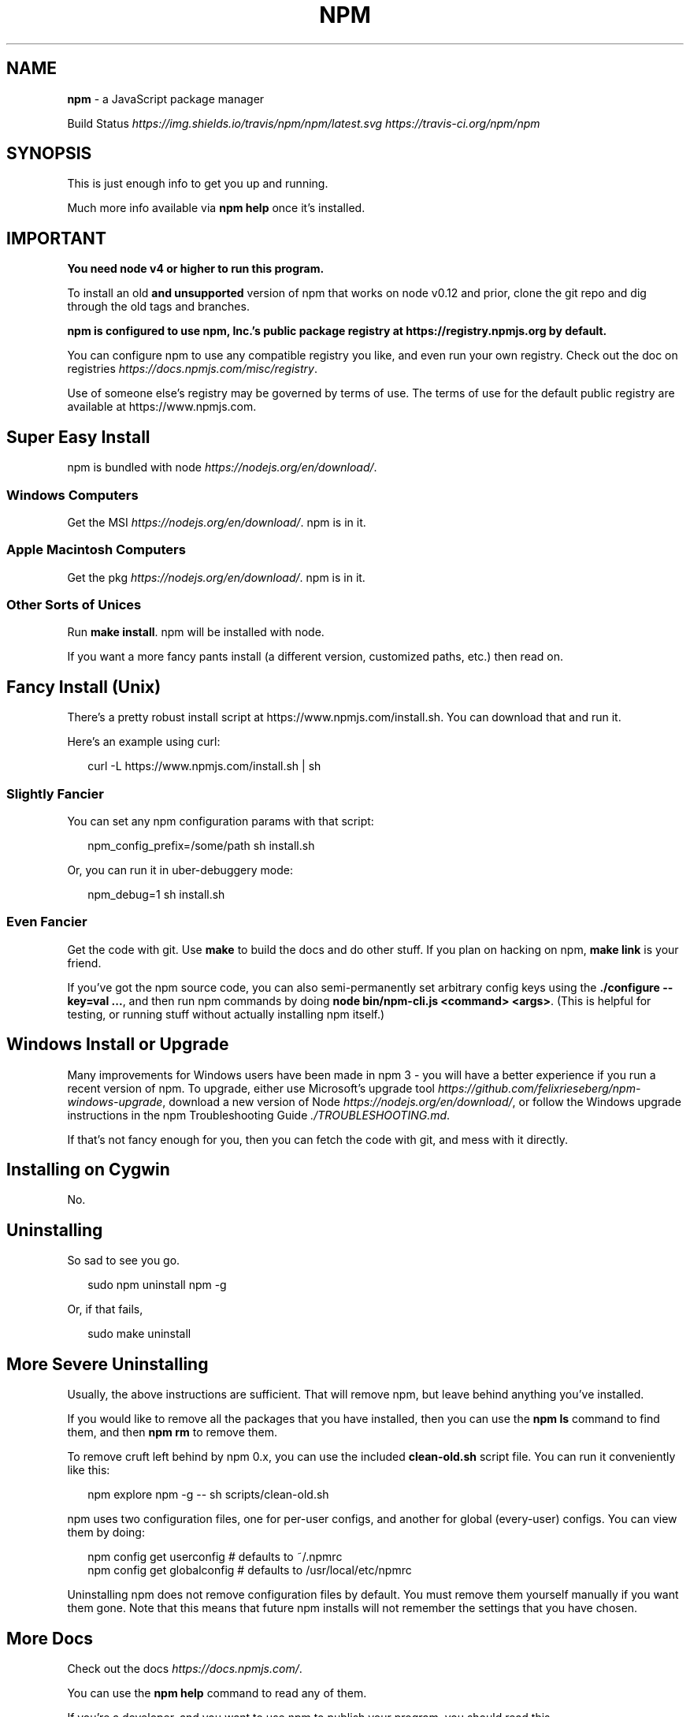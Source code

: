 .TH "NPM" "1" "September 2017" "" ""
.SH "NAME"
\fBnpm\fR \- a JavaScript package manager
.P
Build Status \fIhttps://img\.shields\.io/travis/npm/npm/latest\.svg\fR \fIhttps://travis\-ci\.org/npm/npm\fR
.SH SYNOPSIS
.P
This is just enough info to get you up and running\.
.P
Much more info available via \fBnpm help\fP once it's installed\.
.SH IMPORTANT
.P
\fBYou need node v4 or higher to run this program\.\fR
.P
To install an old \fBand unsupported\fR version of npm that works on node v0\.12
and prior, clone the git repo and dig through the old tags and branches\.
.P
\fBnpm is configured to use npm, Inc\.'s public package registry at
https://registry\.npmjs\.org by default\.\fR
.P
You can configure npm to use any compatible registry you
like, and even run your own registry\. Check out the doc on
registries \fIhttps://docs\.npmjs\.com/misc/registry\fR\|\.
.P
Use of someone else's registry may be governed by terms of use\. The
terms of use for the default public registry are available at
https://www\.npmjs\.com\|\.
.SH Super Easy Install
.P
npm is bundled with node \fIhttps://nodejs\.org/en/download/\fR\|\.
.SS Windows Computers
.P
Get the MSI \fIhttps://nodejs\.org/en/download/\fR\|\.  npm is in it\.
.SS Apple Macintosh Computers
.P
Get the pkg \fIhttps://nodejs\.org/en/download/\fR\|\.  npm is in it\.
.SS Other Sorts of Unices
.P
Run \fBmake install\fP\|\.  npm will be installed with node\.
.P
If you want a more fancy pants install (a different version, customized
paths, etc\.) then read on\.
.SH Fancy Install (Unix)
.P
There's a pretty robust install script at
https://www\.npmjs\.com/install\.sh\|\.  You can download that and run it\.
.P
Here's an example using curl:
.P
.RS 2
.nf
curl \-L https://www\.npmjs\.com/install\.sh | sh
.fi
.RE
.SS Slightly Fancier
.P
You can set any npm configuration params with that script:
.P
.RS 2
.nf
npm_config_prefix=/some/path sh install\.sh
.fi
.RE
.P
Or, you can run it in uber\-debuggery mode:
.P
.RS 2
.nf
npm_debug=1 sh install\.sh
.fi
.RE
.SS Even Fancier
.P
Get the code with git\.  Use \fBmake\fP to build the docs and do other stuff\.
If you plan on hacking on npm, \fBmake link\fP is your friend\.
.P
If you've got the npm source code, you can also semi\-permanently set
arbitrary config keys using the \fB\|\./configure \-\-key=val \.\.\.\fP, and then
run npm commands by doing \fBnode bin/npm\-cli\.js <command> <args>\fP\|\.  (This is helpful
for testing, or running stuff without actually installing npm itself\.)
.SH Windows Install or Upgrade
.P
Many improvements for Windows users have been made in npm 3 \- you will have a better
experience if you run a recent version of npm\. To upgrade, either use Microsoft's
upgrade tool \fIhttps://github\.com/felixrieseberg/npm\-windows\-upgrade\fR,
download a new version of Node \fIhttps://nodejs\.org/en/download/\fR,
or follow the Windows upgrade instructions in the
npm Troubleshooting Guide \fI\|\./TROUBLESHOOTING\.md\fR\|\.
.P
If that's not fancy enough for you, then you can fetch the code with
git, and mess with it directly\.
.SH Installing on Cygwin
.P
No\.
.SH Uninstalling
.P
So sad to see you go\.
.P
.RS 2
.nf
sudo npm uninstall npm \-g
.fi
.RE
.P
Or, if that fails,
.P
.RS 2
.nf
sudo make uninstall
.fi
.RE
.SH More Severe Uninstalling
.P
Usually, the above instructions are sufficient\.  That will remove
npm, but leave behind anything you've installed\.
.P
If you would like to remove all the packages that you have installed,
then you can use the \fBnpm ls\fP command to find them, and then \fBnpm rm\fP to
remove them\.
.P
To remove cruft left behind by npm 0\.x, you can use the included
\fBclean\-old\.sh\fP script file\.  You can run it conveniently like this:
.P
.RS 2
.nf
npm explore npm \-g \-\- sh scripts/clean\-old\.sh
.fi
.RE
.P
npm uses two configuration files, one for per\-user configs, and another
for global (every\-user) configs\.  You can view them by doing:
.P
.RS 2
.nf
npm config get userconfig   # defaults to ~/\.npmrc
npm config get globalconfig # defaults to /usr/local/etc/npmrc
.fi
.RE
.P
Uninstalling npm does not remove configuration files by default\.  You
must remove them yourself manually if you want them gone\.  Note that
this means that future npm installs will not remember the settings that
you have chosen\.
.SH More Docs
.P
Check out the docs \fIhttps://docs\.npmjs\.com/\fR\|\.
.P
You can use the \fBnpm help\fP command to read any of them\.
.P
If you're a developer, and you want to use npm to publish your program,
you should read this \fIhttps://docs\.npmjs\.com/misc/developers\fR\|\.
.SH BUGS
.P
When you find issues, please report them:
.RS 0
.IP \(bu 2
web:
https://github\.com/npm/npm/issues

.RE
.P
Be sure to include \fIall\fR of the output from the npm command that didn't work
as expected\.  The \fBnpm\-debug\.log\fP file is also helpful to provide\.
.P
You can also find npm people in \fB#npm\fP on https://package\.community/ or
on Twitter \fIhttps://twitter\.com/npm_support\fR\|\.  Whoever responds will no
doubt tell you to put the output in a gist or email\.
.SH SEE ALSO
.RS 0
.IP \(bu 2
npm help npm
.IP \(bu 2
npm help help
.IP \(bu 2
npm help 7 index

.RE

